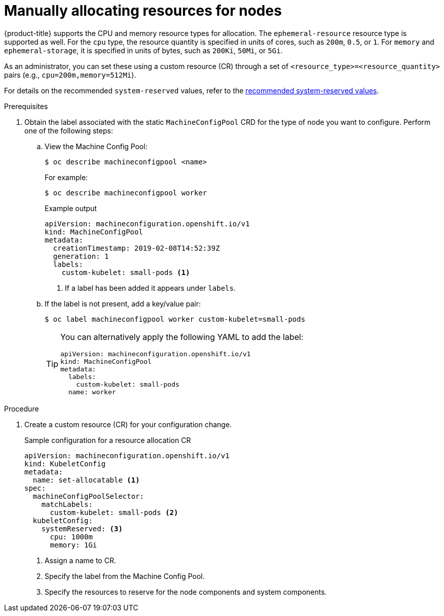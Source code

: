 // Module included in the following assemblies:
//
// * nodes/nodes-nodes-resources-configuring.adoc

:_content-type: PROCEDURE
[id="nodes-nodes-resources-configuring-setting_{context}"]
= Manually allocating resources for nodes

{product-title} supports the CPU and memory resource types for allocation. The `ephemeral-resource` resource type is supported as well. For the `cpu` type, the resource quantity is specified in units of cores, such as `200m`, `0.5`, or `1`. For `memory` and `ephemeral-storage`, it is specified in units of bytes, such as `200Ki`, `50Mi`, or `5Gi`.

As an administrator, you can set these using a custom resource (CR) through a set of `<resource_type>=<resource_quantity>` pairs
(e.g., `cpu=200m,memory=512Mi`). 

For details on the recommended `system-reserved` values, refer to the link:https://access.redhat.com/solutions/5843241[recommended system-reserved values].

.Prerequisites

. Obtain the label associated with the static `MachineConfigPool` CRD for the type of node you want to configure.
Perform one of the following steps:

.. View the Machine Config Pool:
+
[source,terminal]
----
$ oc describe machineconfigpool <name>
----
+
For example:
+
[source,terminal]
----
$ oc describe machineconfigpool worker
----
+
.Example output
[source,yaml]
----
apiVersion: machineconfiguration.openshift.io/v1
kind: MachineConfigPool
metadata:
  creationTimestamp: 2019-02-08T14:52:39Z
  generation: 1
  labels:
    custom-kubelet: small-pods <1>
----
<1> If a label has been added it appears under `labels`.

.. If the label is not present, add a key/value pair:
+
[source,terminal]
----
$ oc label machineconfigpool worker custom-kubelet=small-pods
----
+
[TIP]
====
You can alternatively apply the following YAML to add the label:

[source,yaml]
----
apiVersion: machineconfiguration.openshift.io/v1
kind: MachineConfigPool
metadata:
  labels:
    custom-kubelet: small-pods
  name: worker
----
====

.Procedure

. Create a custom resource (CR) for your configuration change.
+
.Sample configuration for a resource allocation CR
[source,yaml]
----
apiVersion: machineconfiguration.openshift.io/v1
kind: KubeletConfig
metadata:
  name: set-allocatable <1>
spec:
  machineConfigPoolSelector:
    matchLabels:
      custom-kubelet: small-pods <2>
  kubeletConfig:
    systemReserved: <3>
      cpu: 1000m
      memory: 1Gi
----
<1> Assign a name to CR.
<2> Specify the label from the Machine Config Pool.
<3> Specify the resources to reserve for the node components and system components.
